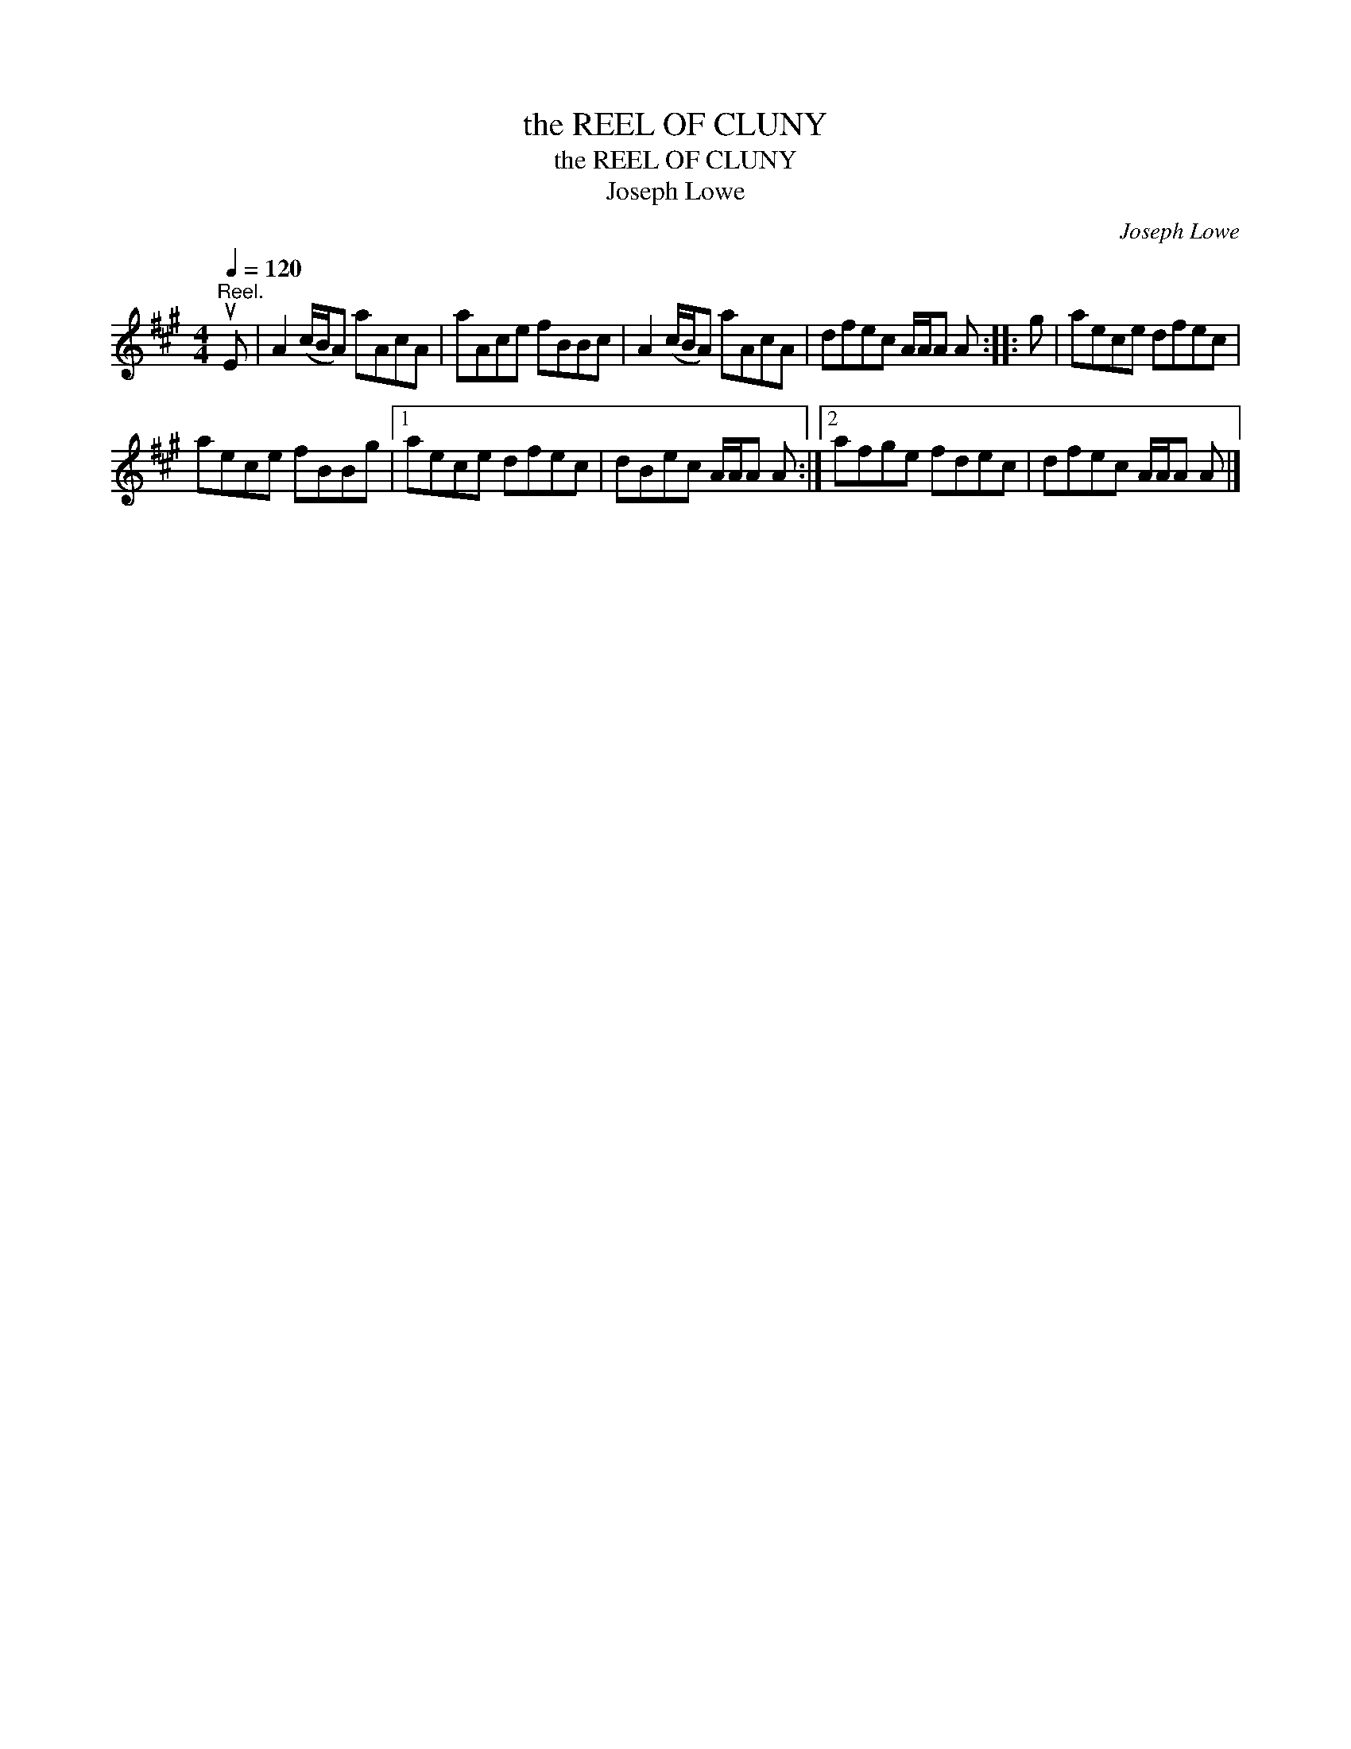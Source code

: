 X:1
T:the REEL OF CLUNY
T:the REEL OF CLUNY
T:Joseph Lowe
C:Joseph Lowe
L:1/8
Q:1/4=120
M:4/4
K:A
V:1 treble 
V:1
"^Reel." uE | A2 (c/B/A) aAcA | aAce fBBc | A2 (c/B/A) aAcA | dfec A/A/A A :: g | aece dfec | %7
 aece fBBg |1 aece dfec | dBec A/A/A A :|2 afge fdec | dfec A/A/A A |] %12

